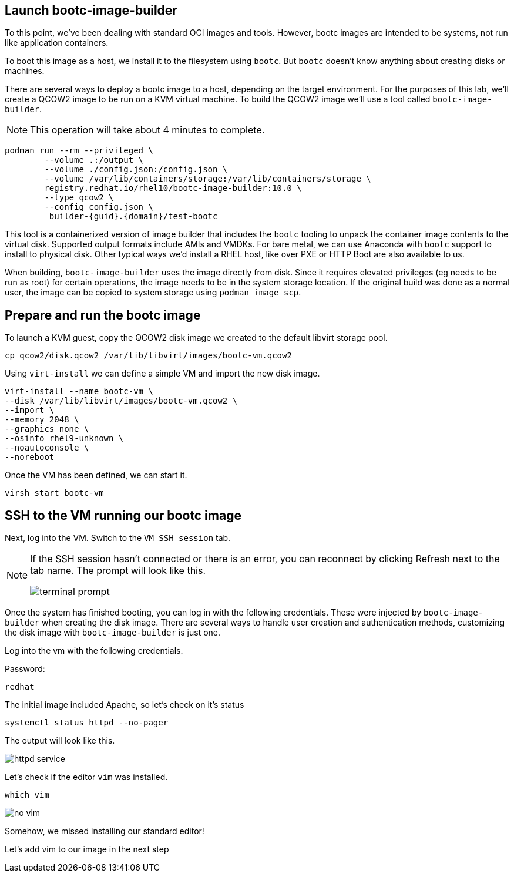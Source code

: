 == Launch bootc-image-builder

To this point, we’ve been dealing with standard OCI images and tools.
However, bootc images are intended to be systems, not run like
application containers.

To boot this image as a host, we install it to the filesystem using
`+bootc+`. But `+bootc+` doesn’t know anything about creating disks or
machines.

There are several ways to deploy a bootc image to a host, depending on
the target environment. For the purposes of this lab, we’ll create a
QCOW2 image to be run on a KVM virtual machine. To build the QCOW2 image
we’ll use a tool called `+bootc-image-builder+`.

[NOTE]
====
This operation will take about 4 minutes to complete.
====

[source,bash,run,subs=attributes+]
----
podman run --rm --privileged \
        --volume .:/output \
        --volume ./config.json:/config.json \
        --volume /var/lib/containers/storage:/var/lib/containers/storage \
        registry.redhat.io/rhel10/bootc-image-builder:10.0 \
        --type qcow2 \
        --config config.json \
         builder-{guid}.{domain}/test-bootc
----

This tool is a containerized version of image builder that includes the
`+bootc+` tooling to unpack the container image contents to the virtual
disk. Supported output formats include AMIs and VMDKs. For bare metal,
we can use Anaconda with `+bootc+` support to install to physical disk.
Other typical ways we’d install a RHEL host, like over PXE or HTTP Boot
are also available to us.

When building, `+bootc-image-builder+` uses the image directly from
disk. Since it requires elevated privileges (eg needs to be run as root)
for certain operations, the image needs to be in the system storage
location. If the original build was done as a normal user, the image can
be copied to system storage using `+podman image scp+`.

== Prepare and run the bootc image

To launch a KVM guest, copy the QCOW2 disk image we created to the
default libvirt storage pool.

[source,bash,run,subs=attributes+]
----
cp qcow2/disk.qcow2 /var/lib/libvirt/images/bootc-vm.qcow2
----

Using `+virt-install+` we can define a simple VM and import the new disk
image.

[source,bash,run,subs=attributes+]
----
virt-install --name bootc-vm \
--disk /var/lib/libvirt/images/bootc-vm.qcow2 \
--import \
--memory 2048 \
--graphics none \
--osinfo rhel9-unknown \
--noautoconsole \
--noreboot
----

Once the VM has been defined, we can start it.

[source,bash,run,subs=attributes+]
----
virsh start bootc-vm
----

== SSH to the VM running our bootc image

Next, log into the VM. Switch to the `VM SSH session` tab.

[NOTE] 
====
If the SSH session hasn’t connected or there is an error,
you can reconnect by clicking Refresh next to the tab name. The prompt
will look like this.

image::terminal-prompt.png[]
====

Once the system has finished booting, you can log in with the following
credentials. These were injected by `+bootc-image-builder+` when
creating the disk image. There are several ways to handle user creation
and authentication methods, customizing the disk image with
`+bootc-image-builder+` is just one.

Log into the vm with the following credentials.

Password:

[source,bash,run,subs=attributes+]
----
redhat
----

The initial image included Apache, so let’s check on it’s status

[source,bash,run,subs=attributes+]
----
systemctl status httpd --no-pager
----

The output will look like this.

image::httpd-service.png[]

Let’s check if the editor `+vim+` was installed.

[source,bash,run,subs=attributes+]
----
which vim
----

image::no-vim.png[]

Somehow, we missed installing our standard editor!

Let’s add vim to our image in the next step
